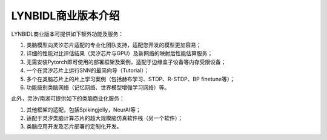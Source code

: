LYNBIDL商业版本介绍
====================================================================================

LYNBIDL商业版本可提供如下额外功能及服务：

1. 类脑模型向灵汐芯片适配的专业化团队支持，适配您开发的模型更加容易；
2. 详细的性能对比评估结果（灵汐芯片与GPU）及新网络的映射后性能估算服务；
3. 无需安装Pytorch即可使用的部署框架及案例，适配于边缘盒子设备等内存受限设备；
4. 一个在灵汐芯片上运行SNN的最简向导（Tutorial）；
5. 多个在类脑芯片上的片上学习案例（包括赫布学习、STDP、R-STDP、BP finetune等）；
6. 功能级别类脑网络（记忆网络、世界模型增强学习网络）等。

此外，灵汐/南湖可提供如下的类脑商业化服务：

1. 其他框架的适配，包括Spikingjelly，NeurAI等；
2. 适配于灵汐类脑计算芯片的超大规模脑仿真软件栈（另一个软件）；
3. 类脑应用开发及芯片部署的定制化开发。
